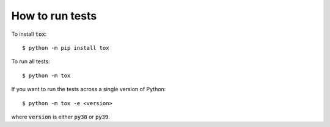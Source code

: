 .. _how-to-run-tests:

How to run tests
================

To install :code:`tox`::

    $ python -m pip install tox

To run all tests::

    $ python -m tox

If you want to run the tests across a single version of Python::

    $ python -m tox -e <version>

where :code:`version` is either :code:`py38` or :code:`py39`.
